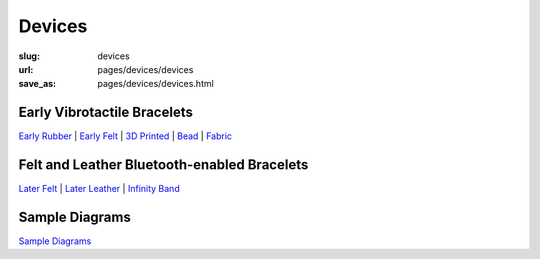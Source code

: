 Devices
==================================================


:slug: devices
:url: pages/devices/devices
:save_as: pages/devices/devices.html


Early Vibrotactile Bracelets
-----------------------------------------------

`Early Rubber`_ |
`Early Felt`_ |
`3D Printed`_ |
Bead_ |
Fabric_ 


.. _Early Rubber: early/earlyRubber.html
.. _Early Felt: early/earlyFelt.html
.. _3D Printed: early/3Dprinted.html
.. _Bead: early/bead.html
.. _Fabric: early/fabric.html


Felt and Leather Bluetooth-enabled Bracelets
-----------------------------------------------------

`Later Felt`_ |
`Later Leather`_ |
`Infinity Band`_

.. _Later Felt: later/laterFelt.html
.. _Later Leather: later/laterLeather.html
.. _Infinity Band: later/infinityBand.html


Sample Diagrams
--------------------------------------------------

`Sample Diagrams <sampleDiagrams.html>`_






